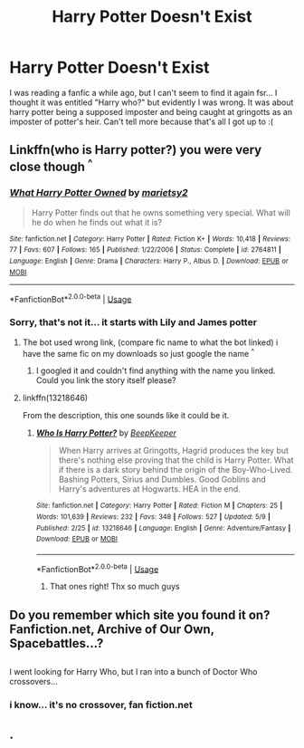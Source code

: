 #+TITLE: Harry Potter Doesn't Exist

* Harry Potter Doesn't Exist
:PROPERTIES:
:Author: THEjacob1000
:Score: 11
:DateUnix: 1557970615.0
:DateShort: 2019-May-16
:FlairText: What's That Fic?
:END:
I was reading a fanfic a while ago, but I can't seem to find it again fsr... I thought it was entitled "Harry who?" but evidently I was wrong. It was about harry potter being a supposed imposter and being caught at gringotts as an imposter of potter's heir. Can't tell more because that's all I got up to :(


** Linkffn(who is Harry potter?) you were very close though ^{^}
:PROPERTIES:
:Author: Luminatira
:Score: 7
:DateUnix: 1557985699.0
:DateShort: 2019-May-16
:END:

*** [[https://www.fanfiction.net/s/2764811/1/][*/What Harry Potter Owned/*]] by [[https://www.fanfiction.net/u/956921/marietsy2][/marietsy2/]]

#+begin_quote
  Harry Potter finds out that he owns something very special. What will he do when he finds out what it is?
#+end_quote

^{/Site/:} ^{fanfiction.net} ^{*|*} ^{/Category/:} ^{Harry} ^{Potter} ^{*|*} ^{/Rated/:} ^{Fiction} ^{K+} ^{*|*} ^{/Words/:} ^{10,418} ^{*|*} ^{/Reviews/:} ^{77} ^{*|*} ^{/Favs/:} ^{607} ^{*|*} ^{/Follows/:} ^{165} ^{*|*} ^{/Published/:} ^{1/22/2006} ^{*|*} ^{/Status/:} ^{Complete} ^{*|*} ^{/id/:} ^{2764811} ^{*|*} ^{/Language/:} ^{English} ^{*|*} ^{/Genre/:} ^{Drama} ^{*|*} ^{/Characters/:} ^{Harry} ^{P.,} ^{Albus} ^{D.} ^{*|*} ^{/Download/:} ^{[[http://www.ff2ebook.com/old/ffn-bot/index.php?id=2764811&source=ff&filetype=epub][EPUB]]} ^{or} ^{[[http://www.ff2ebook.com/old/ffn-bot/index.php?id=2764811&source=ff&filetype=mobi][MOBI]]}

--------------

*FanfictionBot*^{2.0.0-beta} | [[https://github.com/tusing/reddit-ffn-bot/wiki/Usage][Usage]]
:PROPERTIES:
:Author: FanfictionBot
:Score: 1
:DateUnix: 1557985730.0
:DateShort: 2019-May-16
:END:


*** Sorry, that's not it... it starts with Lily and James potter
:PROPERTIES:
:Author: THEjacob1000
:Score: 1
:DateUnix: 1557985826.0
:DateShort: 2019-May-16
:END:

**** The bot used wrong link, (compare fic name to what the bot linked) i have the same fic on my downloads so just google the name ^{^}
:PROPERTIES:
:Author: Luminatira
:Score: 5
:DateUnix: 1557985898.0
:DateShort: 2019-May-16
:END:

***** I googled it and couldn't find anything with the name you linked. Could you link the story itself please?
:PROPERTIES:
:Author: MsGracefulSwan
:Score: 2
:DateUnix: 1557989291.0
:DateShort: 2019-May-16
:END:


**** linkffn(13218646)

From the description, this one sounds like it could be it.
:PROPERTIES:
:Author: Avaday_Daydream
:Score: 3
:DateUnix: 1557989784.0
:DateShort: 2019-May-16
:END:

***** [[https://www.fanfiction.net/s/13218646/1/][*/Who Is Harry Potter?/*]] by [[https://www.fanfiction.net/u/6241015/BeepKeeper][/BeepKeeper/]]

#+begin_quote
  When Harry arrives at Gringotts, Hagrid produces the key but there's nothing else proving that the child is Harry Potter. What if there is a dark story behind the origin of the Boy-Who-Lived. Bashing Potters, Sirius and Dumbles. Good Goblins and Harry's adventures at Hogwarts. HEA in the end.
#+end_quote

^{/Site/:} ^{fanfiction.net} ^{*|*} ^{/Category/:} ^{Harry} ^{Potter} ^{*|*} ^{/Rated/:} ^{Fiction} ^{M} ^{*|*} ^{/Chapters/:} ^{25} ^{*|*} ^{/Words/:} ^{101,639} ^{*|*} ^{/Reviews/:} ^{232} ^{*|*} ^{/Favs/:} ^{348} ^{*|*} ^{/Follows/:} ^{527} ^{*|*} ^{/Updated/:} ^{5/9} ^{*|*} ^{/Published/:} ^{2/25} ^{*|*} ^{/id/:} ^{13218646} ^{*|*} ^{/Language/:} ^{English} ^{*|*} ^{/Genre/:} ^{Adventure/Fantasy} ^{*|*} ^{/Download/:} ^{[[http://www.ff2ebook.com/old/ffn-bot/index.php?id=13218646&source=ff&filetype=epub][EPUB]]} ^{or} ^{[[http://www.ff2ebook.com/old/ffn-bot/index.php?id=13218646&source=ff&filetype=mobi][MOBI]]}

--------------

*FanfictionBot*^{2.0.0-beta} | [[https://github.com/tusing/reddit-ffn-bot/wiki/Usage][Usage]]
:PROPERTIES:
:Author: FanfictionBot
:Score: 3
:DateUnix: 1557989800.0
:DateShort: 2019-May-16
:END:

****** That ones right! Thx so much guys
:PROPERTIES:
:Author: THEjacob1000
:Score: 3
:DateUnix: 1558002123.0
:DateShort: 2019-May-16
:END:


** Do you remember which site you found it on? Fanfiction.net, Archive of Our Own, Spacebattles...?

** 
   :PROPERTIES:
   :CUSTOM_ID: section
   :END:
I went looking for Harry Who, but I ran into a bunch of Doctor Who crossovers...
:PROPERTIES:
:Author: Avaday_Daydream
:Score: 1
:DateUnix: 1557984806.0
:DateShort: 2019-May-16
:END:

*** i know... it's no crossover, fan fiction.net
:PROPERTIES:
:Author: THEjacob1000
:Score: 1
:DateUnix: 1557985861.0
:DateShort: 2019-May-16
:END:


** .
:PROPERTIES:
:Author: ClassyDesigns
:Score: -2
:DateUnix: 1557971773.0
:DateShort: 2019-May-16
:END:
